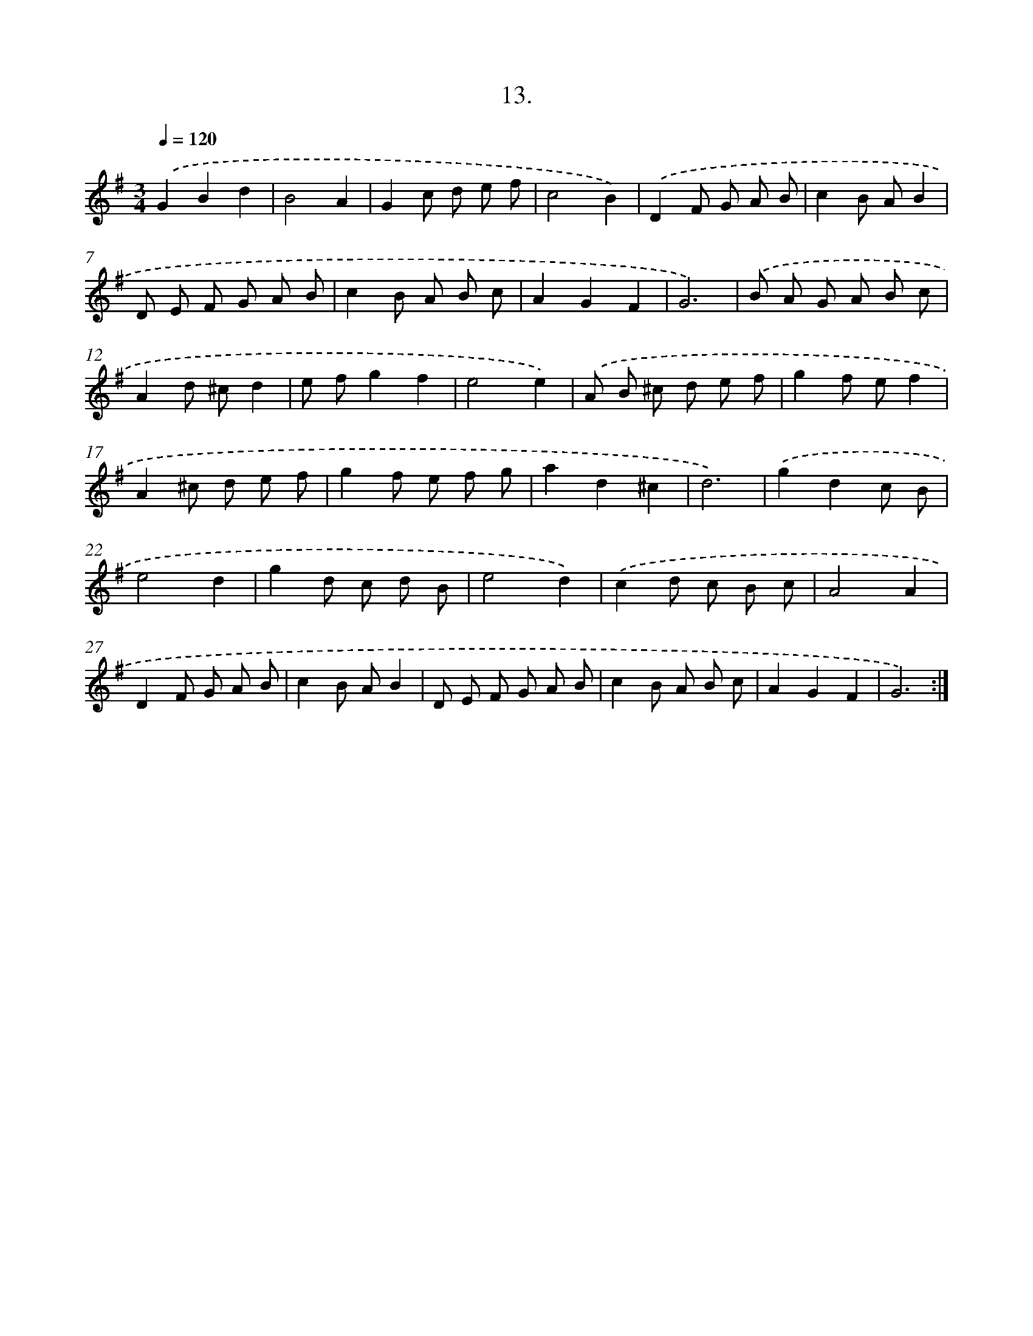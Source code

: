 X: 17707
T: 13.
%%abc-version 2.0
%%abcx-abcm2ps-target-version 5.9.1 (29 Sep 2008)
%%abc-creator hum2abc beta
%%abcx-conversion-date 2018/11/01 14:38:15
%%humdrum-veritas 2609094950
%%humdrum-veritas-data 1561125470
%%continueall 1
%%barnumbers 0
L: 1/8
M: 3/4
Q: 1/4=120
K: G clef=treble
.('G2B2d2 |
B4A2 |
G2c d e f |
c4B2) |
.('D2F G A B |
c2B AB2 |
D E F G A B |
c2B A B c |
A2G2F2 |
G6) |
.('B A G A B c |
A2d ^cd2 |
e fg2f2 |
e4e2) |
.('A B ^c d e f |
g2f ef2 |
A2^c d e f |
g2f e f g |
a2d2^c2 |
d6) |
.('g2d2c B |
e4d2 |
g2d c d B |
e4d2) |
.('c2d c B c |
A4A2 |
D2F G A B |
c2B AB2 |
D E F G A B |
c2B A B c |
A2G2F2 |
G6) :|]

